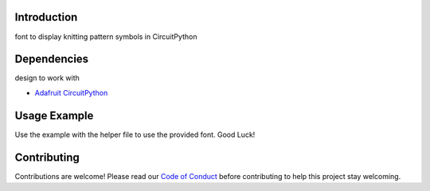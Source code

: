 Introduction
============

font to display knitting pattern symbols in CircuitPython


Dependencies
=============
design to work with

* `Adafruit CircuitPython <https://github.com/adafruit/circuitpython>`_


Usage Example
=============

Use the example with the helper file to use the provided font. Good Luck!


Contributing
============

Contributions are welcome! Please read our `Code of Conduct
<https://github.com/jposada202020/CircuitPython_knitting/blob/HEAD/CODE_OF_CONDUCT.md>`_
before contributing to help this project stay welcoming. 
